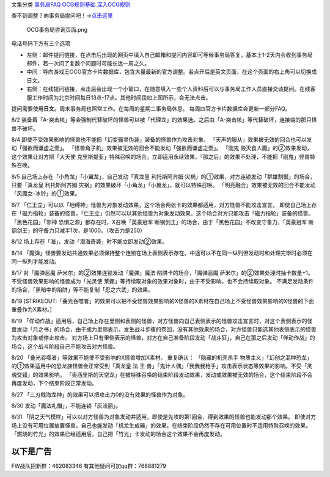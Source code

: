 文集分类 `事务局FAQ <http://www.jianshu.com/nb/10161162>`__
`OCG规则基础 <http://www.jianshu.com/nb/10378886>`__
`深入OCG规则 <http://www.jianshu.com/nb/3903431>`__

查不到调整？向事务局提问吧！→\ `点击这里 <http://www.yugioh-card.com/japan/support/>`__

.. figure:: http://upload-images.jianshu.io/upload_images/1898522-91e01ac73392218c.png?imageMogr2/auto-orient/strip%7CimageView2/2/w/1240
   :alt: OCG事务局咨询页面.png

   OCG事务局咨询页面.png

电话号码下方有三个选项

-  左侧：邮件提问链接，在点击后出现的网页中填入自己邮箱和提问内容即可等候事务局答复，基本上1-2天内会收到事务局邮件，若一次问了复数个问题时可能长达一周之久。
-  中间：导向游戏王OCG官方卡片数据库，包含大量最新的官方调整。若点开后是英文页面，在这个页面的右上角可以切换成日文。
-  右侧：在线提问链接，点击后会出现一个小窗口，在随意填入一些个人资料后可以与事务局工作人员直接交谈提问。在线客服工作时间为北京时间每日13点-17点。其他时间段如上图所示，会无法点击。

提问需要使用\ **日文**\ 。周末事务局也照常工作。在每周的星期二事务局休息。
每周四官方卡片数据库会更新一部分FAQ。

8/2
装备着「A-突击核」等会强制代替破坏的怪兽可以被「代理龙」的效果选。之后由「A-突击核」等代替破坏，连接端的那只怪兽不破坏。

8/4
即使不受效果影响的怪兽也不能把「幻变骚灵伪装」装备的怪兽作为攻击对象。
「天声的服从」效果被无效的回合也可以发动「强欲而谦虚之壶」。
「怪兽角子机」效果被无效的回合不能发动「强欲而谦虚之壶」。 「刚鬼
毁灭食人魔」的②效果发动，这个效果让对方把「大天使
克里斯提亚」特殊召唤的场合，立即适用永续效果，『那之后』的效果不处理，不能把「刚鬼」怪兽特殊召唤。

8/5 自己场上存在「小角龙」「小翼龙」，自己发动「真龙皇
利托斯阿齐姆·灾祸」的①效果，对方连锁发动「群雄割据」的场合，只要「真龙皇
利托斯阿齐姆·灾祸」的效果破坏「小角龙」「小翼龙」，就可以特殊召唤。
「明亮融合」效果被无效的回合不能发动「风魔女-冰铃」的①效果。

8/7
「仁王立」可以以「地缚神」怪兽为对象发动效果，这个场合两张卡的效果都适用，对方怪兽不能攻击宣言。
即使自己场上存在「磁力指轮」装备的怪兽，「仁王立」仍然可以以其他怪兽为对象发动效果。这个场合对方只能攻击「磁力指轮」装备的怪兽。
「黑色花园」「邪神 恐惧之源」都存在时，X召唤「英豪冠军
断钢剑王」的场合，由于「黑色花园」不改变守备力，「英豪冠军
断钢剑王」的守备力只减半1次，是1000。（攻击力是250）

8/12 场上存在「海」，发动「潜海奇袭」时不能立即发动②效果。

8/14
「魔弹」怪兽要发动共通效果必须保持整个连锁在场上表侧表示存在。中途可以不在同一纵列但发动时和处理完毕时必须在同一纵列才能发动。

8/17 对「魔弹恶魔
萨米尔」的②效果连锁发动「魔弾」魔法·陷阱卡的场合，「魔弹恶魔
萨米尔」的②效果处理时抽卡数量+1。 不受怪兽效果影响的怪兽成为「光灵使
莱娜」等持续取对象的效果对象时，由于不受影响，也不会持续取对象。
不满足发动条件的场合，「黑暗中的陷阱」等不能复制「忍之六武」的效果。

8/18
[STRIKEOUT:「叠光吞噬者」的效果可以把不受怪兽效果影响的X怪兽的X素材在自己场上不受怪兽效果影响的X怪兽的下面重叠作为X素材。]

8/19
「佯动作战」适用后，自己场上存在里侧和表侧的怪兽，对方怪兽向自己表侧表示的怪兽攻击宣言时，对这个表侧表示的怪兽发动「月之书」的场合，由于成为里侧表示，发生战斗步骤的卷回，没有其他效果的场合，对方怪兽只能选其他表侧表示的怪兽为攻击对象或停止攻击。
对方场上只有里侧表示的怪兽，对方在自己准备阶段发动「战斗狂」，自己在那之后发动「佯动作战」的场合，这个战斗阶段自己不能攻击对方怪兽。

8/20 「叠光吞噬者」等效果不能使不受影响的X怪兽增加X素材。 重复确认：
「隐藏的机壳杀手
物质主义」「幻创之混种恐龙」的①效果适用中的恐龙族怪兽会正常受到「真龙皇
法·王·兽」「鬼计人偶」「我我我枪手」攻击表示状态等效果的影响。不受「灵魂交错」的效果影响。
「奥西里斯的天空龙」在被特殊召唤的结束阶段发动效果，发动或效果被无效的场合，这个结束阶段不会再度发动，下个结束阶段正常发动。

8/27 「三刃戟海龙神」的效果可以把攻击力0的没有效果的怪兽作为对象。

8/30 发动「魔法礼帽」，不能连锁「灰流丽」。

8/31
「阴之天气模样」可以以对方怪兽为对象发动并适用，即使是先攻的第1回合，得到效果的怪兽也能发动那个效果。
即使对方场上没有可用位置放置怪兽，自己也能发动「机龙生成器」的效果。在结束阶段仍然不存在可用位置时不适用特殊召唤的效果。
「燃烧的竹光」的效果已经适用后，自己把「竹光」卡发动的场合这个效果不会再度发动。

以下是广告
==========

FW战队招新群：462083346 有其他疑问可加qq群：768881279

